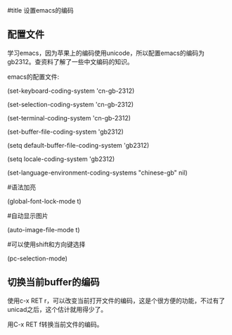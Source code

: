 #title 设置emacs的编码

** 配置文件

学习emacs，因为苹果上的编码使用unicode，所以配置emacs的编码为gb2312。查资料了解了一些中文编码的知识。

emacs的配置文件:

(set-keyboard-coding-system 'cn-gb-2312)

(set-selection-coding-system 'cn-gb-2312)

(set-terminal-coding-system  'cn-gb-2312)

(set-buffer-file-coding-system 'gb2312)

(setq default-buffer-file-coding-system 'gb2312)

(setq locale-coding-system 'gb2312)

(set-language-environment-coding-systems "chinese-gb"  nil)

#语法加亮

(global-font-lock-mode t)

#自动显示图片

(auto-image-file-mode t)

#可以使用shift和方向键选择

(pc-selection-mode)

** 切换当前buffer的编码

使用c-x RET r，可以改变当前打开文件的编码，这是个很方便的功能，不过有了unicad之后，这个估计就用得少了。

用C-x RET f转换当前文件的编码。
